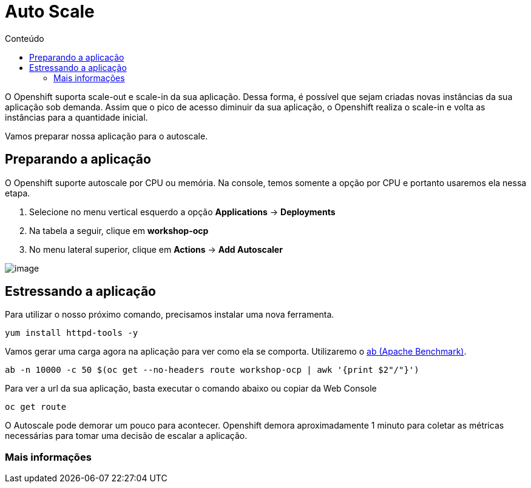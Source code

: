 [[auto-scale]]
= Auto Scale
:imagesdir: images
:toc:
:toc-title: Conteúdo

O Openshift suporta scale-out e scale-in da sua aplicação. Dessa forma, é possível que sejam criadas novas instâncias da sua aplicação sob demanda. Assim que o pico de acesso diminuir da sua aplicação, o Openshift realiza o scale-in e volta as instâncias para a quantidade inicial.

Vamos preparar nossa aplicação para o autoscale.

[[preparando-a-aplicação]]
== Preparando a aplicação

O Openshift suporte autoscale por CPU ou memória. Na console, temos somente a opção por CPU e portanto usaremos ela nessa etapa.

1.  Selecione no menu vertical esquerdo a opção *Applications* -> *Deployments*
2.  Na tabela a seguir, clique em *workshop-ocp*
3.  No menu lateral superior, clique em *Actions* -> *Add Autoscaler*

image:https://raw.githubusercontent.com/guaxinim/test-drive-openshift/master/gitbook/assets/autoscale.gif[image]

[[estressando-a-aplicação]]
== Estressando a aplicação

Para utilizar o nosso próximo comando, precisamos instalar uma nova ferramenta.

[source,text]
----
yum install httpd-tools -y
----

Vamos gerar uma carga agora na aplicação para ver como ela se comporta. Utilizaremo o https://httpd.apache.org/docs/2.4/programs/ab.html[ab (Apache Benchmark)].

[source,bash]
----
ab -n 10000 -c 50 $(oc get --no-headers route workshop-ocp | awk '{print $2"/"}')
----

Para ver a url da sua aplicação, basta executar o comando abaixo ou copiar da Web Console

[source,text]
----
oc get route
----

O Autoscale pode demorar um pouco para acontecer. Openshift demora aproximadamente 1 minuto para coletar as métricas necessárias para tomar uma decisão de escalar a aplicação.

[[mais-informações]]
=== Mais informações
